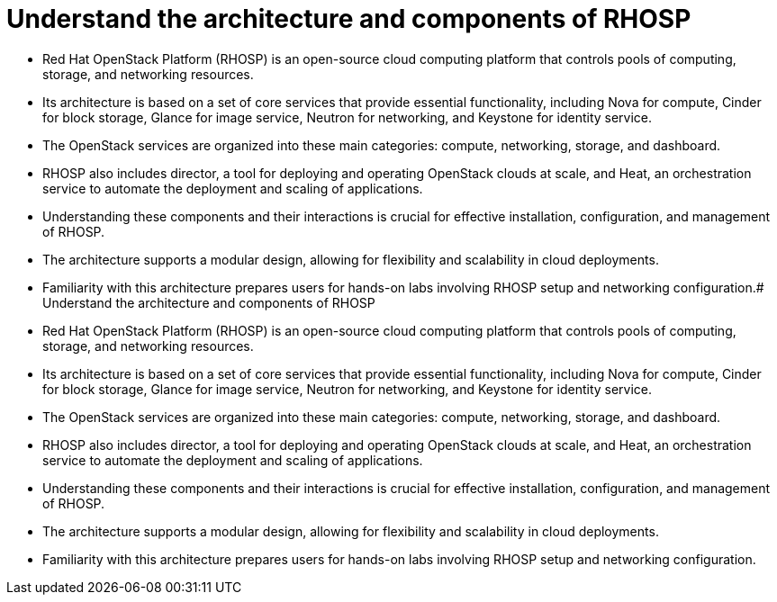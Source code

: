 #  Understand the architecture and components of RHOSP

- Red Hat OpenStack Platform (RHOSP) is an open-source cloud computing platform that controls pools of computing, storage, and networking resources.
- Its architecture is based on a set of core services that provide essential functionality, including Nova for compute, Cinder for block storage, Glance for image service, Neutron for networking, and Keystone for identity service.
- The OpenStack services are organized into these main categories: compute, networking, storage, and dashboard.
- RHOSP also includes director, a tool for deploying and operating OpenStack clouds at scale, and Heat, an orchestration service to automate the deployment and scaling of applications.
- Understanding these components and their interactions is crucial for effective installation, configuration, and management of RHOSP.
- The architecture supports a modular design, allowing for flexibility and scalability in cloud deployments.
- Familiarity with this architecture prepares users for hands-on labs involving RHOSP setup and networking configuration.#  Understand the architecture and components of RHOSP

- Red Hat OpenStack Platform (RHOSP) is an open-source cloud computing platform that controls pools of computing, storage, and networking resources.
- Its architecture is based on a set of core services that provide essential functionality, including Nova for compute, Cinder for block storage, Glance for image service, Neutron for networking, and Keystone for identity service.
- The OpenStack services are organized into these main categories: compute, networking, storage, and dashboard.
- RHOSP also includes director, a tool for deploying and operating OpenStack clouds at scale, and Heat, an orchestration service to automate the deployment and scaling of applications.
- Understanding these components and their interactions is crucial for effective installation, configuration, and management of RHOSP.
- The architecture supports a modular design, allowing for flexibility and scalability in cloud deployments.
- Familiarity with this architecture prepares users for hands-on labs involving RHOSP setup and networking configuration.